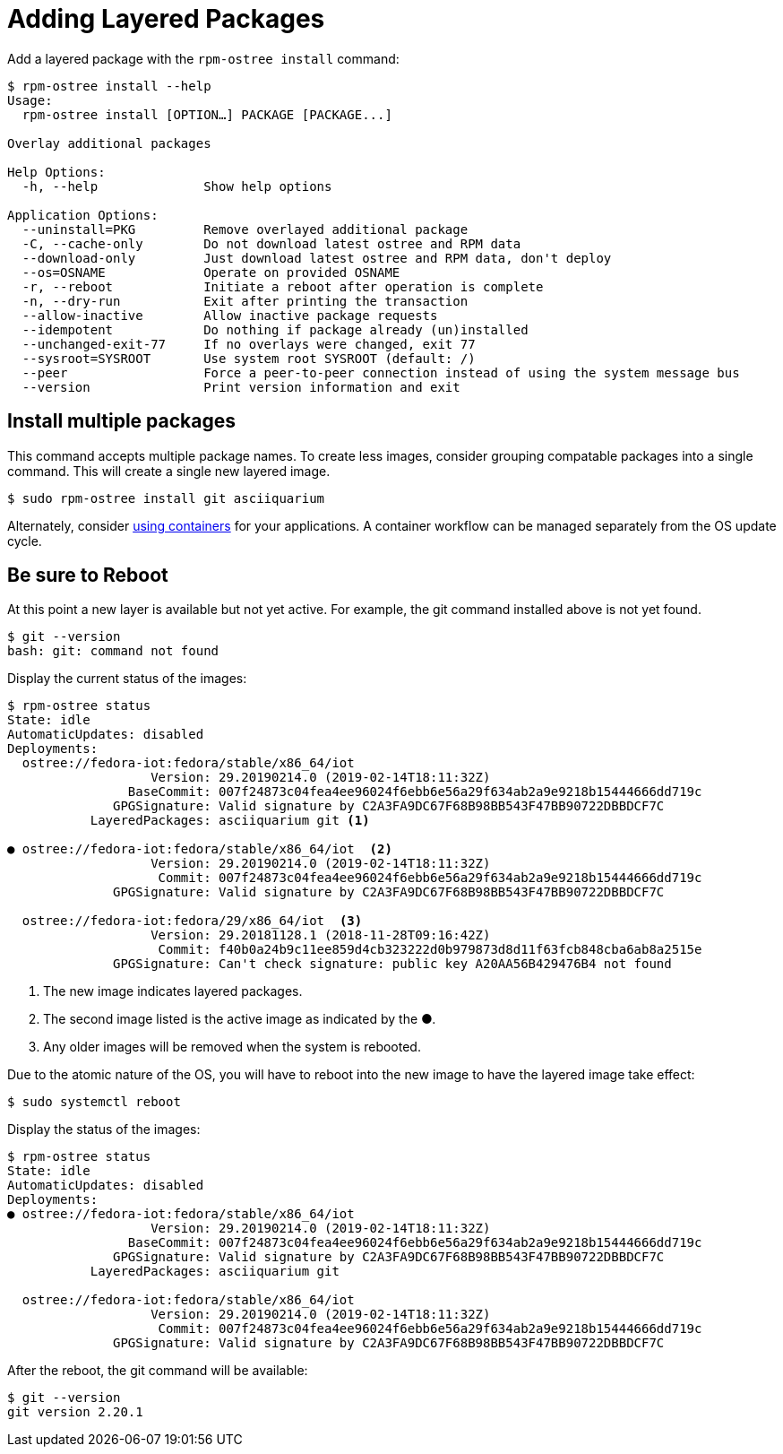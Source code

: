 = Adding Layered Packages 

Add a layered package with the `rpm-ostree install` command:

----
$ rpm-ostree install --help
Usage:
  rpm-ostree install [OPTION…] PACKAGE [PACKAGE...]

Overlay additional packages

Help Options:
  -h, --help              Show help options

Application Options:
  --uninstall=PKG         Remove overlayed additional package
  -C, --cache-only        Do not download latest ostree and RPM data
  --download-only         Just download latest ostree and RPM data, don't deploy
  --os=OSNAME             Operate on provided OSNAME
  -r, --reboot            Initiate a reboot after operation is complete
  -n, --dry-run           Exit after printing the transaction
  --allow-inactive        Allow inactive package requests
  --idempotent            Do nothing if package already (un)installed
  --unchanged-exit-77     If no overlays were changed, exit 77
  --sysroot=SYSROOT       Use system root SYSROOT (default: /)
  --peer                  Force a peer-to-peer connection instead of using the system message bus
  --version               Print version information and exit
----

== Install multiple packages

This command accepts multiple package names. 
To create less images, consider grouping compatable packages into a single command.
This will create a single new layered image.

----
$ sudo rpm-ostree install git asciiquarium
----

Alternately, consider xref:container-support.adoc[using containers] for your applications.
A container workflow can be managed separately from the OS update cycle.

== Be sure to Reboot

At this point a new layer is available but not yet active. 
For example, the git command installed above is not yet found.

----
$ git --version
bash: git: command not found
----

Display the current status of the images:

----
$ rpm-ostree status
State: idle
AutomaticUpdates: disabled
Deployments:
  ostree://fedora-iot:fedora/stable/x86_64/iot
                   Version: 29.20190214.0 (2019-02-14T18:11:32Z)
                BaseCommit: 007f24873c04fea4ee96024f6ebb6e56a29f634ab2a9e9218b15444666dd719c
              GPGSignature: Valid signature by C2A3FA9DC67F68B98BB543F47BB90722DBBDCF7C
           LayeredPackages: asciiquarium git <1>

● ostree://fedora-iot:fedora/stable/x86_64/iot  <2>
                   Version: 29.20190214.0 (2019-02-14T18:11:32Z)
                    Commit: 007f24873c04fea4ee96024f6ebb6e56a29f634ab2a9e9218b15444666dd719c
              GPGSignature: Valid signature by C2A3FA9DC67F68B98BB543F47BB90722DBBDCF7C

  ostree://fedora-iot:fedora/29/x86_64/iot  <3>
                   Version: 29.20181128.1 (2018-11-28T09:16:42Z)
                    Commit: f40b0a24b9c11ee859d4cb323222d0b979873d8d11f63fcb848cba6ab8a2515e
              GPGSignature: Can't check signature: public key A20AA56B429476B4 not found
----

<1> The new image indicates layered packages.
<2> The second image listed is the active image as indicated by the ●.
<3> Any older images will be removed when the system is rebooted.


Due to the atomic nature of the OS, you will have to reboot into the new image to have the layered image take effect:

----
$ sudo systemctl reboot
----

Display the status of the images:

----
$ rpm-ostree status
State: idle
AutomaticUpdates: disabled
Deployments:
● ostree://fedora-iot:fedora/stable/x86_64/iot
                   Version: 29.20190214.0 (2019-02-14T18:11:32Z)
                BaseCommit: 007f24873c04fea4ee96024f6ebb6e56a29f634ab2a9e9218b15444666dd719c
              GPGSignature: Valid signature by C2A3FA9DC67F68B98BB543F47BB90722DBBDCF7C
           LayeredPackages: asciiquarium git

  ostree://fedora-iot:fedora/stable/x86_64/iot
                   Version: 29.20190214.0 (2019-02-14T18:11:32Z)
                    Commit: 007f24873c04fea4ee96024f6ebb6e56a29f634ab2a9e9218b15444666dd719c
              GPGSignature: Valid signature by C2A3FA9DC67F68B98BB543F47BB90722DBBDCF7C
----

After the reboot, the git command will be available:

----
$ git --version
git version 2.20.1
----

